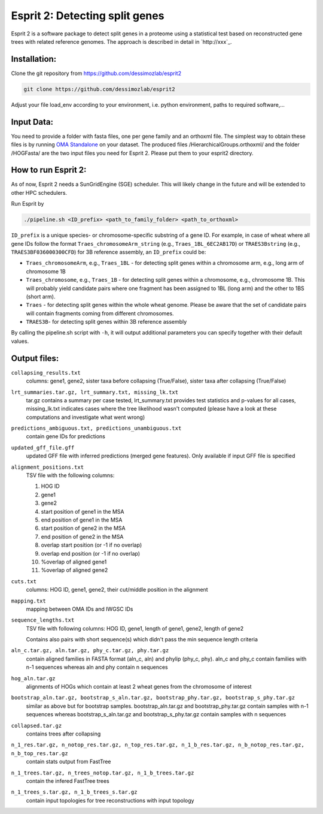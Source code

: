 Esprit 2: Detecting split genes
===============================

Esprit 2 is a software package to detect split genes in a proteome using 
a statistical test based on reconstructed gene trees with related reference
genomes. The approach is described in detail in `http://xxx`_.



Installation:
-------------

Clone the git repository from https://github.com/dessimozlab/esprit2

.. code-block:: sh

    git clone https://github.com/dessimozlab/esprit2

Adjust your file load_env according to your environment, i.e. python environment,
paths to required software,... 


Input Data:
-----------

You need to provide a folder with fasta files, one per gene family and an 
orthoxml file. The simplest way to obtain these files is by running 
`OMA Standalone <http://omabrowser.org/standalone>`_ on your dataset. 
The produced files /HierarchicalGroups.orthoxml/ and the folder /HOGFasta/ 
are the two input files you need for Esprit 2. Please put them to your esprit2 directory. 

How to run Esprit 2:
--------------------

As of now, Esprit 2 needs a SunGridEngine (SGE) scheduler. This will likely
change in the future and will be extended to other HPC schedulers.

Run Esprit by 

.. code-block:: sh

    ./pipeline.sh <ID_prefix> <path_to_family_folder> <path_to_orthoxml>

``ID_prefix`` is a unique species- or chromosome-specific substring of a gene ID. For example, in case of wheat where all gene IDs follow the format ``Traes_chromosomeArm_string`` (e.g., ``Traes_1BL_6EC2AB17D``) or ``TRAES3Bstring`` (e.g., ``TRAES3BF036000300CFD``) for 3B reference assembly, an ``ID_prefix`` could be:

- ``Traes_chromosomeArm``, e.g., ``Traes_1BL`` - for detecting split genes within a chromosome arm, e.g., long arm of chromosome 1B

- ``Traes_chromosome``, e.g., ``Traes_1B`` - for detecting split genes within a chromosome, e.g., chromosome 1B. This will probably yield candidate pairs where one fragment has been assigned to 1BL (long arm) and the other to 1BS (short arm).

- ``Traes`` - for detecting split genes within the whole wheat genome. Please be aware that the set of candidate pairs will contain fragments coming from different chromosomes.

- ``TRAES3B``- for detecting split genes within 3B reference assembly

By calling the pipeline.sh script with ``-h``, it will output additional parameters
you can specify together with their default values.


Output files:
-------------

``collapsing_results.txt``
    columns: gene1, gene2, sister taxa before collapsing (True/False), sister 
    taxa after collapsing (True/False)

``lrt_summaries.tar.gz, lrt_summary.txt, missing_lk.txt``
    tar.gz contains a summary per case tested, lrt_summary.txt provides test 
    statistics and p-values for all cases, missing_lk.txt indicates cases where
    the tree likelihood wasn't computed (please have a look at these 
    computations and investigate what went wrong) 	

``predictions_ambiguous.txt, predictions_unambiguous.txt``
    contain gene IDs for predictions

``updated_gff_file.gff``
    updated GFF file with inferred predictions (merged gene features). Only available if 
    input GFF file is specified

``alignment_positions.txt``
    TSV file with the following columns: 
    
    1. HOG ID
    
    2. gene1
      
    3. gene2
       
    4. start position of gene1 in the MSA
      
    5. end position of gene1 in the MSA
       
    6. start position of gene2 in the MSA
      
    7. end position of gene2 in the MSA
      
    8. overlap start position (or -1 if no overlap)
       
    9. overlap end position (or -1 if no overlap)
      
    10. %overlap of aligned gene1
        
    11. %overlap of aligned gene2

``cuts.txt``
    columns: HOG ID, gene1, gene2, their cut/middle position in the alignment

``mapping.txt``
    mapping between OMA IDs and IWGSC IDs

``sequence_lengths.txt``
    TSV file with following columns: HOG ID, gene1, length of gene1, gene2, 
    length of gene2 

    Contains also pairs with short sequence(s) which didn't pass the min 
    sequence length criteria

``aln_c.tar.gz, aln.tar.gz, phy_c.tar.gz, phy.tar.gz``
    contain aligned families in FASTA format (aln_c, aln) and phylip 
    (phy_c, phy). aln_c and phy_c contain families with n-1 sequences whereas 
    aln and phy contain n sequences

``hog_aln.tar.gz``
    alignments of HOGs which contain at least 2 wheat genes from the 
    chromosome of interest

``bootstrap_aln.tar.gz, bootstrap_s_aln.tar.gz, bootstrap_phy.tar.gz, bootstrap_s_phy.tar.gz``
    similar as above but for bootstrap samples. bootstrap_aln.tar.gz and 
    bootstrap_phy.tar.gz contain samples with n-1 sequences whereas 
    bootstrap_s_aln.tar.gz and bootstrap_s_phy.tar.gz contain samples with n 
    sequences

``collapsed.tar.gz``
    contains trees after collapsing

``n_1_res.tar.gz, n_notop_res.tar.gz, n_top_res.tar.gz, n_1_b_res.tar.gz, n_b_notop_res.tar.gz, n_b_top_res.tar.gz``
    contain stats output from FastTree

``n_1_trees.tar.gz, n_trees_notop.tar.gz, n_1_b_trees.tar.gz``
    contain the infered FastTree trees

``n_1_trees_s.tar.gz, n_1_b_trees_s.tar.gz``
    contain input topologies for tree reconstructions with input topology

